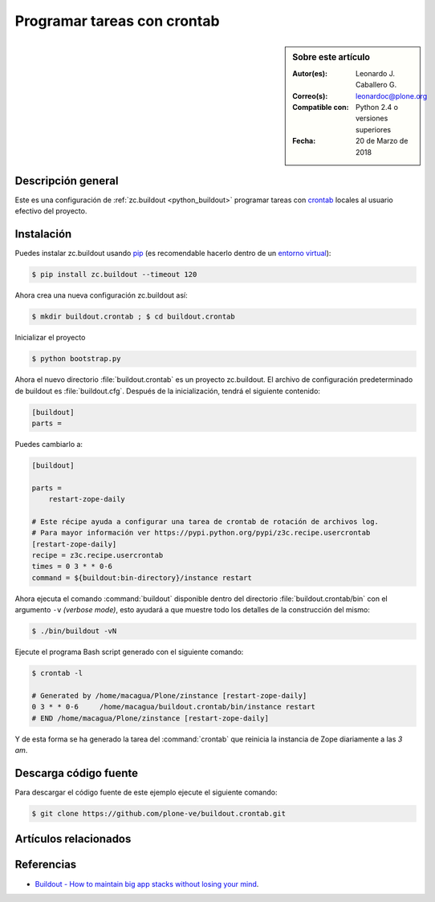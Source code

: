 .. -*- coding: utf-8 -*-

.. _buildout_crontab:

============================
Programar tareas con crontab
============================

.. sidebar:: Sobre este artículo

    :Autor(es): Leonardo J. Caballero G.
    :Correo(s): leonardoc@plone.org
    :Compatible con: Python 2.4 o versiones superiores
    :Fecha: 20 de Marzo de 2018

Descripción general
===================

Este es una configuración de :ref:`zc.buildout <python_buildout>` programar 
tareas con `crontab`_ locales al usuario efectivo del proyecto.


Instalación
===========

Puedes instalar zc.buildout usando `pip`_ (es recomendable 
hacerlo dentro de un `entorno virtual`_):

.. code-block:: sh

  $ pip install zc.buildout --timeout 120

Ahora crea una nueva configuración zc.buildout así:

.. code-block:: sh

  $ mkdir buildout.crontab ; $ cd buildout.crontab

Inicializar el proyecto 

.. code-block:: sh

  $ python bootstrap.py

Ahora el nuevo directorio :file:`buildout.crontab` es un proyecto zc.buildout.
El archivo de configuración predeterminado de buildout es :file:`buildout.cfg`. 
Después de la inicialización, tendrá el siguiente contenido:

.. code-block:: cfg

  [buildout]
  parts =

Puedes cambiarlo a:

.. code-block:: cfg

  [buildout]

  parts =
      restart-zope-daily
      
  # Este récipe ayuda a configurar una tarea de crontab de rotación de archivos log.
  # Para mayor información ver https://pypi.python.org/pypi/z3c.recipe.usercrontab
  [restart-zope-daily]
  recipe = z3c.recipe.usercrontab
  times = 0 3 * * 0-6
  command = ${buildout:bin-directory}/instance restart


Ahora ejecuta el comando :command:`buildout` disponible dentro del directorio
:file:`buildout.crontab/bin` con el argumento ``-v`` `(verbose mode)`, esto ayudará a que
muestre todo los detalles de la construcción del mismo:

.. code-block:: sh

  $ ./bin/buildout -vN


Ejecute el programa Bash script generado con el siguiente comando:

.. code-block:: sh

  $ crontab -l

  # Generated by /home/macagua/Plone/zinstance [restart-zope-daily]
  0 3 * * 0-6     /home/macagua/buildout.crontab/bin/instance restart
  # END /home/macagua/Plone/zinstance [restart-zope-daily]


Y de esta forma se ha generado la tarea del :command:`crontab` que reinicia 
la instancia de Zope diariamente a las `3 am`.


Descarga código fuente
======================

Para descargar el código fuente de este ejemplo ejecute el siguiente comando:

.. code-block:: sh

  $ git clone https://github.com/plone-ve/buildout.crontab.git


Artículos relacionados
======================

.. seealso:: Artículos sobre :ref:`replicación de proyectos Python <python_buildout>`.


Referencias
===========

-   `Buildout - How to maintain big app stacks without losing your mind`_.

.. _crontab: https://es.wikipedia.org/wiki/Cron_%28Unix%29
.. _Buildout - How to maintain big app stacks without losing your mind: https://www.slideshare.net/djay/buildout-how-to-maintain-big-app-stacks-without-losing-your-mind
.. _pip: http://plone-spanish-docs.readthedocs.io/es/latest/python/distribute_pip.html#que-es-pip
.. _entorno virtual: http://plone-spanish-docs.readthedocs.io/es/latest/python/creacion_entornos_virtuales.html#creacion-entornos-virtuales
